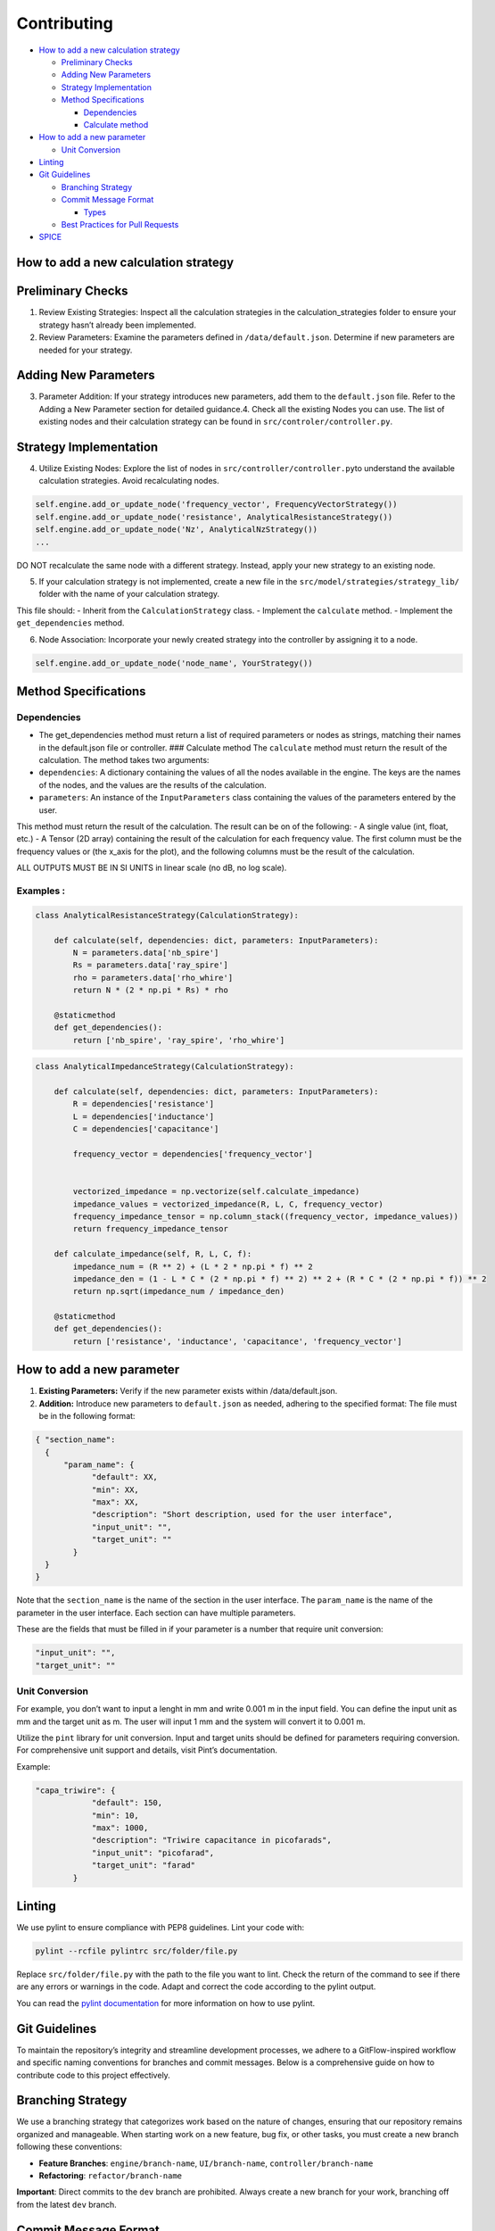 
Contributing
============

-  `How to add a new calculation
   strategy <#How-to-add-a-new-calculation-strategy>`__

   -  `Preliminary Checks <#Preliminary-Checks>`__
   -  `Adding New Parameters <#Adding-New-Parameters>`__
   -  `Strategy Implementation <#Strategy-Implementation>`__
   -  `Method Specifications <#Method-Specifications>`__

      -  `Dependencies <#Dependencies>`__
      -  `Calculate method <#Calculate-method>`__

-  `How to add a new parameter <#How-to-add-a-new-parameter>`__

   -  `Unit Conversion <#Unit-Conversion>`__

-  `Linting <#Linting>`__
-  `Git Guidelines <#Git-Guidelines>`__

   -  `Branching Strategy <#Branching-Strategy>`__
   -  `Commit Message Format <#Commit-Message-Format>`__

      -  `Types <#Types>`__

   -  `Best Practices for Pull
      Requests <#Best-Practices-for-Pull-Requests>`__

-  `SPICE <#SPICE>`__

How to add a new calculation strategy
-------------------------------------

Preliminary Checks
------------------

1. Review Existing Strategies: Inspect all the calculation strategies in
   the calculation_strategies folder to ensure your strategy hasn’t
   already been implemented.
2. Review Parameters: Examine the parameters defined in
   ``/data/default.json``. Determine if new parameters are needed for
   your strategy.

Adding New Parameters
---------------------

3. Parameter Addition: If your strategy introduces new parameters, add
   them to the ``default.json`` file. Refer to the Adding a New
   Parameter section for detailed guidance.4. Check all the existing
   Nodes you can use. The list of existing nodes and their calculation
   strategy can be found in ``src/controler/controller.py``.

Strategy Implementation
-----------------------

4. Utilize Existing Nodes: Explore the list of nodes in
   ``src/controller/controller.py``\ to understand the available
   calculation strategies. Avoid recalculating nodes.

.. code:: python

   self.engine.add_or_update_node('frequency_vector', FrequencyVectorStrategy())
   self.engine.add_or_update_node('resistance', AnalyticalResistanceStrategy())
   self.engine.add_or_update_node('Nz', AnalyticalNzStrategy())
   ...

DO NOT recalculate the same node with a different strategy. Instead,
apply your new strategy to an existing node.

5. If your calculation strategy is not implemented, create a new file in
   the ``src/model/strategies/strategy_lib/`` folder with the name of
   your calculation strategy.

This file should: - Inherit from the ``CalculationStrategy`` class. -
Implement the ``calculate`` method. - Implement the ``get_dependencies``
method.

6. Node Association: Incorporate your newly created strategy into the
   controller by assigning it to a node.

.. code:: python


   self.engine.add_or_update_node('node_name', YourStrategy())

Method Specifications
---------------------

Dependencies
~~~~~~~~~~~~

-  The get_dependencies method must return a list of required parameters
   or nodes as strings, matching their names in the default.json file or
   controller. ### Calculate method The ``calculate`` method must return
   the result of the calculation. The method takes two arguments:
-  ``dependencies``: A dictionary containing the values of all the nodes
   available in the engine. The keys are the names of the nodes, and the
   values are the results of the calculation.
-  ``parameters``: An instance of the ``InputParameters`` class
   containing the values of the parameters entered by the user.

This method must return the result of the calculation. The result can be
on of the following: - A single value (int, float, etc.) - A Tensor (2D
array) containing the result of the calculation for each frequency
value. The first column must be the frequency values or (the x_axis for
the plot), and the following columns must be the result of the
calculation.

ALL OUTPUTS MUST BE IN SI UNITS in linear scale (no dB, no log scale).

Examples :
~~~~~~~~~~

.. code:: python

   class AnalyticalResistanceStrategy(CalculationStrategy):

       def calculate(self, dependencies: dict, parameters: InputParameters):
           N = parameters.data['nb_spire']
           Rs = parameters.data['ray_spire']
           rho = parameters.data['rho_whire']
           return N * (2 * np.pi * Rs) * rho

       @staticmethod
       def get_dependencies():
           return ['nb_spire', 'ray_spire', 'rho_whire']

.. code:: python

   class AnalyticalImpedanceStrategy(CalculationStrategy):

       def calculate(self, dependencies: dict, parameters: InputParameters):
           R = dependencies['resistance']
           L = dependencies['inductance']
           C = dependencies['capacitance']

           frequency_vector = dependencies['frequency_vector']


           vectorized_impedance = np.vectorize(self.calculate_impedance)
           impedance_values = vectorized_impedance(R, L, C, frequency_vector)
           frequency_impedance_tensor = np.column_stack((frequency_vector, impedance_values))
           return frequency_impedance_tensor
       
       def calculate_impedance(self, R, L, C, f):
           impedance_num = (R ** 2) + (L * 2 * np.pi * f) ** 2
           impedance_den = (1 - L * C * (2 * np.pi * f) ** 2) ** 2 + (R * C * (2 * np.pi * f)) ** 2
           return np.sqrt(impedance_num / impedance_den)

       @staticmethod
       def get_dependencies():
           return ['resistance', 'inductance', 'capacitance', 'frequency_vector']

How to add a new parameter
--------------------------

1. **Existing Parameters:** Verify if the new parameter exists within
   /data/default.json.
2. **Addition:** Introduce new parameters to ``default.json`` as needed,
   adhering to the specified format: The file must be in the following
   format:

.. code:: json

   { "section_name": 
     {
         "param_name": {
               "default": XX,
               "min": XX,
               "max": XX,
               "description": "Short description, used for the user interface",
               "input_unit": "",
               "target_unit": ""
           }
     }
   }

Note that the ``section_name`` is the name of the section in the user
interface. The ``param_name`` is the name of the parameter in the user
interface. Each section can have multiple parameters.

These are the fields that must be filled in if your parameter is a
number that require unit conversion:

.. code:: json

   "input_unit": "",
   "target_unit": ""

Unit Conversion
~~~~~~~~~~~~~~~

For example, you don’t want to input a lenght in mm and write 0.001 m in
the input field. You can define the input unit as mm and the target unit
as m. The user will input 1 mm and the system will convert it to 0.001
m.

Utilize the ``pint`` library for unit conversion. Input and target units
should be defined for parameters requiring conversion. For comprehensive
unit support and details, visit Pint’s documentation.

Example:

.. code:: json

   "capa_triwire": {
               "default": 150,
               "min": 10,
               "max": 1000,
               "description": "Triwire capacitance in picofarads",
               "input_unit": "picofarad",
               "target_unit": "farad"
           }

Linting
-------

We use pylint to ensure compliance with PEP8 guidelines. Lint your code
with:

.. code:: bash

    pylint --rcfile pylintrc src/folder/file.py

Replace ``src/folder/file.py`` with the path to the file you want to
lint. Check the return of the command to see if there are any errors or
warnings in the code. Adapt and correct the code according to the pylint
output.

You can read the `pylint
documentation <https://pylint.pycqa.org/en/latest/>`__ for more
information on how to use pylint.

Git Guidelines
--------------

To maintain the repository’s integrity and streamline development
processes, we adhere to a GitFlow-inspired workflow and specific naming
conventions for branches and commit messages. Below is a comprehensive
guide on how to contribute code to this project effectively.

Branching Strategy
------------------

We use a branching strategy that categorizes work based on the nature of
changes, ensuring that our repository remains organized and manageable.
When starting work on a new feature, bug fix, or other tasks, you must
create a new branch following these conventions:

-  **Feature Branches**: ``engine/branch-name``, ``UI/branch-name``,
   ``controller/branch-name``
-  **Refactoring**: ``refactor/branch-name``

**Important**: Direct commits to the ``dev`` branch are prohibited.
Always create a new branch for your work, branching off from the latest
``dev`` branch.

Commit Message Format
---------------------

Commit messages should be clear, concise, and follow a formal structure
to simplify the repository’s history. Use the following format:

::

   TYPE[TAG] - DESCRIPTION

   [optional body]

   [optional footer(s)]

**Tags**: Include ``#issue_id`` if your work addresses a specific open
issue.

Types
~~~~~

-  ``FEAT``: Introduces a new feature.
-  ``FIX``: Fixes a bug.
-  ``CHORE``: Changes that don’t affect the source or test files, like
   updating dependencies.
-  ``REFACTOR``: Code changes that neither fix a bug nor add a feature.
-  ``DOC``: Documentation updates.
-  ``QUAL``: General code quality improvements.
-  ``TEST``: Adds or updates tests.
-  ``PERF``: Performance improvements.
-  ``REVERT``: Reverts a previous commit.

For more detailed examples and best practices on commit messages, refer
to `this
article <https://www.freecodecamp.org/news/how-to-write-better-git-commit-messages/>`__.

Best Practices for Pull Requests
--------------------------------

-  **Scope**: Keep your pull requests small and focused on a single
   feature or bug fix to facilitate the review process.
-  **Adherence to Standards**: Ensure your contributions follow the
   project’s coding standards and guidelines.
-  **Stay Updated**: Regularly update your fork to keep it in sync with
   the main project. This helps in minimizing merge conflicts.
-  **Linting**: Run the linter on your code before submitting a pull
   request to ensure compliance with PEP8 guidelines.
-  **Documentation**: Update the documentation if your changes affect
   the project’s functionality or require additional information.

By following these guidelines, you contribute to the efficiency and
clarity of the project, making it easier for others to review your
contributions and maintain the project’s health.

SPICE
-----

Simulation Program with Integrated Circuit Emphasis (SPICE) is a
general-purpose analog electronic circuit simulator. It is a powerful
tool for simulating and analyzing circuits, providing valuable insights
into circuit behavior and performance. SPICE is widely used in the
electronics industry for designing and testing circuits, making it an
essential tool for electrical engineers and circuit designers.

In PLASMAG, we integrate spice simulations to allow the user to create
their own models and have more accurate results.

How to add a new SPICE model
----------------------------

1. Prepare the JSON Configuration for the SPICE Module
~~~~~~~~~~~~~~~~~~~~~~~~~~~~~~~~~~~~~~~~~~~~~~~~~~~~~~

Each SPICE module is defined in a JSON file, which outlines the circuit
characteristics along with associated parameters and calculation
strategies. Here are the steps to prepare this file:

1. **Module Key Creation:** Add a new key in the JSON file (e.g.,
   **spice_new_model**) that will act as a unique identifier for the new
   module.

2. **Defining Module Attributes:**

   -  **name:** The name of the module, such as “New OP AMP Model”.
   -  **description:** A detailed description of the module, used for
      the user interface.
   -  **image:** The filename of the image representing the circuit
      (must be pre-added to the relevant images directory).

3. **Parameters:** Define all necessary parameters for the module. Each
   parameter should include:

   -  **default, min, max:** Default, minimum, and maximum values.
   -  **description:** A description of the parameter for the user
      interface.
   -  **input_unit and target_unit:** Input and conversion units, if
      applicable.

4. **Strategies:**

   -  Add references to specific calculation strategies used by this
      module in the ``src/model/strategies/strategy_lib/`` directory.
   -  Each strategy must have a **name** and a **file** pointing to the
      Python script implementing the strategy.

Example JSON Section for a New SPICE Module
^^^^^^^^^^^^^^^^^^^^^^^^^^^^^^^^^^^^^^^^^^^

.. code:: json

   "spice_new_model" : {
       "name" : "New OP AMP Model",
       "description" : "An advanced test circuit for the spice simulator",
       "image" : "new_op_amp_model.png",
       "parameters" : {
           "R1": {
               "default": 500,
               "min": 10,
               "max": 10000,
               "description": "Spice test resistance",
               "input_unit": "ohm",
               "target_unit": "ohm"
           }
       },
       "strategies" : {
           "SPICE_impedance" : {
               "name" : "SPICE Impedance",
               "file" : "src/model/strategies/strategy_lib/SPICE.py"
           }
       }
   }

2. Implement Calculation Strategies
~~~~~~~~~~~~~~~~~~~~~~~~~~~~~~~~~~~

For each strategy listed in the JSON configuration:

-  Create a Python class in the specified file within
   ``src/model/strategies/strategy_lib/``.
-  Each class should inherit from the **CalculationStrategy** class and
   implement necessary methods such as **calculate** and
   **get_dependencies**.
-  The calculate method should handle the specific SPICE simulation
   logic based on input parameters and dependencies defined in the
   module.

3. Test and Validate
~~~~~~~~~~~~~~~~~~~~

Once the new module is configured and the strategies are implemented:

-  Test the module extensively to ensure that it works as expected with
   the SPICE simulator. You can try the script outside of PLASMAG in the
   ``if __name__ == "__main__"``, with mock data.
-  Validate that all parameters and calculations produce accurate and
   reliable results.

4. Update User Documentation and Interface
~~~~~~~~~~~~~~~~~~~~~~~~~~~~~~~~~~~~~~~~~~

-  Add any necessary documentation to help users understand how to use
   the new SPICE module.

5. Commit Changes
~~~~~~~~~~~~~~~~~

Follow the project’s Git guidelines to commit and push the new module to
the repository:

-  Create a feature branch, e.g., feature/spice_new_model.
-  Commit your changes with a clear message describing the addition of
   the new SPICE module.
-  Open a pull request for review.

5. MISC
~~~~~~~

-  Make sure to return the results in SI units for consistency. X-axis
   values should be in Hz, or seconds for time-domain simulations.
-  If the X-axis is in the time domain, make sure to return the time
   vector as the first column of the tensor, with the following label :
   “Time”
-  If you are returning the Gain and the Phase, make sure to return a
   linear Gain, and the phase in radians. The first column should be the
   frequency values, the second column the gain, and the third column
   the phase, with the following labels : “Frequency”, “Gain”, “Phase”
